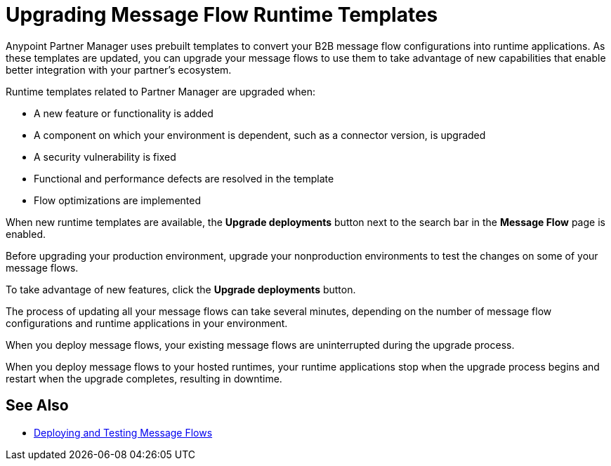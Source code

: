 = Upgrading Message Flow Runtime Templates

Anypoint Partner Manager uses prebuilt templates to convert your B2B message flow configurations into runtime applications. As these templates are updated, you can upgrade your message flows to use them to take advantage of new capabilities that enable better integration with your partner's ecosystem.

Runtime templates related to Partner Manager are upgraded when:

* A new feature or functionality is added
* A component on which your environment is dependent, such as a connector version, is upgraded
* A security vulnerability is fixed
* Functional and performance defects are resolved in the template
* Flow optimizations are implemented

When new runtime templates are available, the *Upgrade deployments* button next to the search bar in the *Message Flow* page is enabled.

Before upgrading your production environment, upgrade your nonproduction environments to test the changes on some of your message flows.

To take advantage of new features, click the *Upgrade deployments* button.

The process of updating all your message flows can take several minutes, depending on the number of message flow configurations and runtime applications in your environment.

When you deploy message flows, your existing message flows are uninterrupted during the upgrade process.

When you deploy message flows to your hosted runtimes, your runtime applications stop when the upgrade process begins and restart when the upgrade completes, resulting in downtime.

== See Also

* xref:deploy-message-flows.adoc[Deploying and Testing Message Flows]
